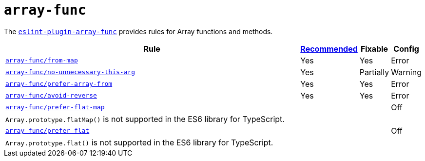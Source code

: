 = `array-func`
:eslint-plugin-array-func: https://github.com/freaktechnik/eslint-plugin-array-func

The `link:{eslint-plugin-array-func}[eslint-plugin-array-func]`
provides rules for Array functions and methods.


[cols="~,1,1,1"]
|===
| Rule | {eslint-plugin-array-func}#array-funcrecommended-configuration[Recommended] | Fixable | Config

| `link:{eslint-plugin-array-func}#from-map[array-func/from-map]`
| Yes
| Yes
| Error

| `link:{eslint-plugin-array-func}#no-unnecessary-this-arg[array-func/no-unnecessary-this-arg]`
| Yes
| Partially
| Warning

| `link:{eslint-plugin-array-func}#prefer-array-from[array-func/prefer-array-from]`
| Yes
| Yes
| Error

| `link:{eslint-plugin-array-func}#avoid-reverse[array-func/avoid-reverse]`
| Yes
| Yes
| Error

| `link:{eslint-plugin-array-func}#prefer-flat-map[array-func/prefer-flat-map]`
|
|
| Off
4+| `Array.prototype.flatMap()` is not supported in the ES6 library for TypeScript.

| `link:{eslint-plugin-array-func}#prefer-flat[array-func/prefer-flat]`
|
|
| Off
4+| `Array.prototype.flat()` is not supported in the ES6 library for TypeScript.

|===
